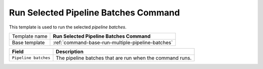 .. _command-run-selected-pipeline-batches:

Run Selected Pipeline Batches Command
======================================================

This template is used to run the selected *pipeline batches*.

+-----------------+-----------------------------------------------------------+
| Template name   | **Run Selected Pipeline Batches Command**                 |
+-----------------+-----------------------------------------------------------+
| Base template   | :ref:`command-base-run-multiple-pipeline-batches`         |
+-----------------+-----------------------------------------------------------+

+-----------------------------------------------+-----------------------------------------------------------+
| Field                                         | Description                                               |
+===============================================+===========================================================+
| ``Pipeline batches``                          | The pipeline batches that are run when the command runs.  |
+-----------------------------------------------+-----------------------------------------------------------+
